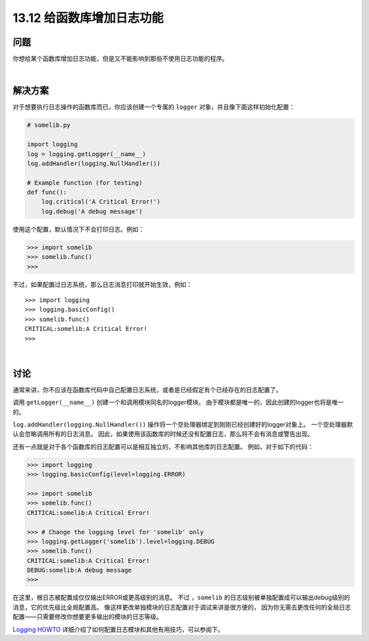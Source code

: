 ==============================
13.12 给函数库增加日志功能
==============================

----------
问题
----------
你想给某个函数库增加日志功能，但是又不能影响到那些不使用日志功能的程序。

|

----------
解决方案
----------
对于想要执行日志操作的函数库而已，你应该创建一个专属的 ``logger`` 对象，并且像下面这样初始化配置：

.. code-block:: python

    # somelib.py

    import logging
    log = logging.getLogger(__name__)
    log.addHandler(logging.NullHandler())

    # Example function (for testing)
    def func():
        log.critical('A Critical Error!')
        log.debug('A debug message')

使用这个配置，默认情况下不会打印日志。例如：

.. code-block:: python

    >>> import somelib
    >>> somelib.func()
    >>>

不过，如果配置过日志系统，那么日志消息打印就开始生效，例如：

::

    >>> import logging
    >>> logging.basicConfig()
    >>> somelib.func()
    CRITICAL:somelib:A Critical Error!
    >>>

|

----------
讨论
----------
通常来讲，你不应该在函数库代码中自己配置日志系统，或者是已经假定有个已经存在的日志配置了。

调用 ``getLogger(__name__)`` 创建一个和调用模块同名的logger模块。
由于模块都是唯一的，因此创建的logger也将是唯一的。

``log.addHandler(logging.NullHandler())`` 操作将一个空处理器绑定到刚刚已经创建好的logger对象上。
一个空处理器默认会忽略调用所有的日志消息。
因此，如果使用该函数库的时候还没有配置日志，那么将不会有消息或警告出现。

还有一点就是对于各个函数库的日志配置可以是相互独立的，不影响其他库的日志配置。
例如，对于如下的代码：

.. code-block:: python

    >>> import logging
    >>> logging.basicConfig(level=logging.ERROR)

    >>> import somelib
    >>> somelib.func()
    CRITICAL:somelib:A Critical Error!

    >>> # Change the logging level for 'somelib' only
    >>> logging.getLogger('somelib').level=logging.DEBUG
    >>> somelib.func()
    CRITICAL:somelib:A Critical Error!
    DEBUG:somelib:A debug message
    >>>

在这里，根日志被配置成仅仅输出ERROR或更高级别的消息。
不过 ，``somelib`` 的日志级别被单独配置成可以输出debug级别的消息，它的优先级比全局配置高。
像这样更改单独模块的日志配置对于调试来讲是很方便的，
因为你无需去更改任何的全局日志配置——只需要修改你想要更多输出的模块的日志等级。

`Logging HOWTO <https://docs.python.org/3/howto/logging.html>`_
详细介绍了如何配置日志模块和其他有用技巧，可以参阅下。
